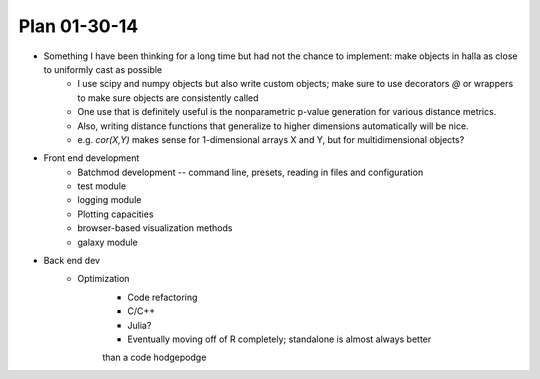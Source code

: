 Plan 01-30-14
===============

* Something I have been thinking for a long time but had not the chance to implement: make objects in halla as close to uniformly cast as possible
	+ I use scipy and numpy objects but also write custom objects; make sure to use decorators `@` or wrappers to make sure objects are consistently called 
	+ One use that is definitely useful is the nonparametric p-value generation for various distance metrics. 
	+ Also, writing distance functions that generalize to higher dimensions automatically will be nice.
	+ e.g. `cor(X,Y)` makes sense for 1-dimensional arrays X and Y, but for multidimensional objects?  

* Front end development 
	+ Batchmod development -- command line, presets, reading in files and configuration 
	+ test module
	+ logging module 
	+ Plotting capacities 
	+ browser-based visualization methods 
	+ galaxy module

* Back end dev 
	+ Optimization 
		- Code refactoring
		- C/C++ 
		- Julia?
		- Eventually moving off of R completely; standalone is almost always better 
		than a code hodgepodge 
